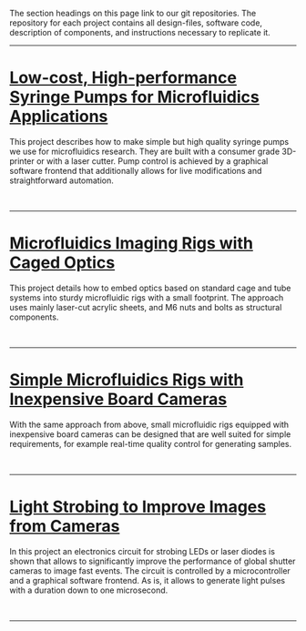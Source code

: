 #+BEGIN_COMMENT
.. title: Projects
.. slug: projects
.. date: 2016-10-31 05:26:11 UTC
.. tags: pumps, optics
.. type: text
#+END_COMMENT

The section headings on this page link to our git repositories. The
repository for each project contains all design-files, software code, description of components, and instructions necessary to replicate it.

#+TOC: headlines 1


--------------
* [[https://github.com/DropletKitchen/pumpsn17][Low-cost, High-performance Syringe Pumps for Microfluidics Applications]]
#+ATTR_HTML: :align left :hspace 10
[[../images/pumps.jpeg][file:../images/pumps-shrk.jpeg]]

This project describes how to make simple but high quality syringe
pumps we use for microfluidics research. They are built with a
consumer grade 3D-printer or with a laser cutter. Pump control is
achieved by a graphical software frontend that additionally allows for
live modifications and straightforward automation.

#+HTML: <br clear="all"/>
--------------

* [[https://github.com/DropletKitchen/cagedopt][Microfluidics Imaging Rigs with Caged Optics]]
#+ATTR_HTML: :align right :hspace 10
[[../images/rig-cage.jpeg][file:../images/rig-cage-shrk.jpeg]]

This project details how to embed optics based on standard cage and
tube systems into sturdy microfluidic rigs with a small footprint. The
approach uses mainly laser-cut acrylic sheets, and M6 nuts and bolts
as structural components.

#+HTML: <br clear="all"/>
--------------


* [[https://github.com/DropletKitchen/simplerigs][Simple Microfluidics Rigs with Inexpensive Board Cameras]]
With the same approach from above, small microfluidic rigs equipped
with inexpensive board cameras can be designed that are well suited
for simple requirements, for example real-time quality control for
generating samples.

#+HTML: <center>
[[../images/rig-simple.jpeg][file:../images/rig-simple-420x.jpeg]]
#+HTML: </center> <br clear="all"/>
--------------


* [[https://github.com/DropletKitchen/strobe][Light Strobing to Improve Images from Cameras]]

In this project an electronics circuit for strobing LEDs or laser
diodes is shown that allows to significantly improve the performance
of global shutter cameras to image fast events. The circuit is
controlled by a microcontroller and a graphical software frontend. As
is, it allows to generate light pulses with a duration down to one
microsecond.

#+HTML: <br clear="all"/>
--------------
